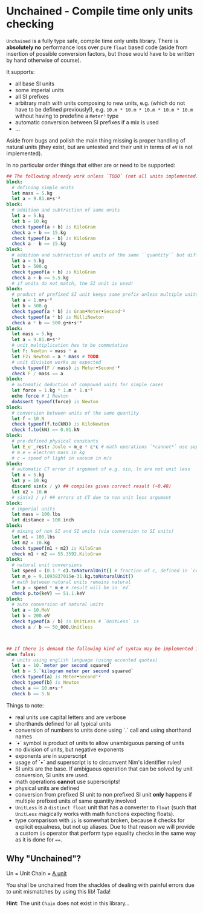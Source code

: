 * Unchained - Compile time only units checking
[[https://github.com/SciNim/unchained/workflows/unchained%20CI/badge.svg]]

=Unchained= is a fully type safe, compile time only units
library. There is *absolutely no* performance loss over pure =float=
based code (aside from insertion of possible conversion factors, but
those would have to be written by hand otherwise of course).

It supports:
- all base SI units
- some imperial units
- all SI prefixes
- arbitrary math with units composing to new units, e.g. (which do not have
  to be defined previously!), e.g. =10.m * 10.m * 10.m * 10.m * 10.m=
  without having to predefine a =Meter⁵= type
- automatic conversion between SI prefixes if a mix is used
- ...

Aside from bugs and polish the main thing missing is proper handling
of natural units (they exist, but are untested and their unit in terms
of =eV= is not implemented).

In no particular order things that either are or need to be supported:
#+begin_src nim
## The following already work unless `TODO` (not all units implemented)
block:
  # defining simple units
  let mass = 5.kg
  let a = 9.81.m•s⁻²
block:
  # addition and subtraction of same units
  let a = 5.kg
  let b = 10.kg
  check typeof(a + b) is KiloGram
  check a + b == 15.kg
  check typeof(a - b) is KiloGram
  check a - b == 15.kg
block:
  # addition and subtraction of units of the same ``quantity`` but different scale
  let a = 5.kg
  let b = 500.g
  check typeof(a + b) is KiloGram
  check a + b == 5.5.kg
  # if units do not match, the SI unit is used!
block:
  # product of prefixed SI unit keeps same prefix unless multiple units of same quantity involved
  let a = 1.m•s⁻²
  let b = 500.g
  check typeof(a * b) is Gram•Meter•Second⁻²
  check typeof(a * b) is MilliNewton
  check a * b == 500.g•m•s⁻²
block:
  let mass = 5.kg
  let a = 9.81.m•s⁻²
  # unit multiplication has to be commutative
  let F: Newton = mass * a
  let F2: Newton = a * mass # TODO
  # unit division works as expected
  check typeof(F / mass) is Meter•Second⁻²
  check F / mass == a
block:
  # automatic deduction of compound units for simple cases
  let force = 1.kg * 1.m * 1.s⁻²
  echo force # 1 Newton
  doAssert typeof(force) is Newton
block:
  # conversion between units of the same quantity
  let f = 10.N
  check typeof(f.to(kN)) is KiloNewton
  check f.to(kN) == 0.01.kN
block:
  # pre-defined physical constants
  let E_e⁻_rest: Joule = m_e * c*c # math operations `*cannot*` use superscripts!
  # m_e = electron mass in kg
  # c = speed of light in vacuum in m/s
block:
  # automatic CT error if argument of e.g. sin, ln are not unit less
  let x = 5.kg
  let y = 10.kg
  discard sin(x / y) ## compiles gives correct result (~0.48)
  let x2 = 10.m
  # sin(x2 / y) ## errors at CT due to non unit less argument
block:
  # imperial units
  let mass = 100.lbs
  let distance = 100.inch
block:
  # mixing of non SI and SI units (via conversion to SI units)
  let m1 = 100.lbs
  let m2 = 10.kg
  check typeof(m1 + m2) is KiloGram
  check m1 + m2 == 55.3592.KiloGram
block:
  # natural unit conversions
  let speed = (0.1 * c).toNaturalUnit() # fraction of c, defined in `constants`
  let m_e = 9.1093837015e-31.kg.toNaturalUnit()
  # math between natural units remains natural
  let p = speed * m_e # result will be in `eV`
  check p.to(keV) == 51.1.keV
block:
  # auto conversion of natural units
  let a = 10.MeV
  let b = 200.eV
  check typeof(a / b) is UnitLess # `UnitLess` is 
  check a / b == 50_000.Unitless

  

## If there is demand the following kind of syntax may be implemented in the future
when false:
  # units using english language (using accented quotes)
  let a = 10.`meter per second squared`
  let b = 5.`kilogram meter per second squared`
  check typeof(a) is Meter•Second⁻²
  check typeof(b) is Newton
  check a == 10.m•s⁻²
  check b == 5.N
#+end_src

Things to note:
- real units use capital letters and are verbose
- shorthands defined for all typical units
- conversion of numbers to units done using `.` call and using
  shorthand names  
- `•` symbol is product of units to allow unambiguous parsing of units
- no division of units, but negative exponents
- exponents are in superscript
- usage of `•` and superscript is to circumvent Nim's identifier
  rules!
- SI units are the base. If ambiguous operation that can be solved by
  unit conversion, SI units are used.  
- math operations *cannot* use superscripts!
- physical units are defined
- conversion from prefixed SI unit to non prefixed SI unit *only*
  happens if multiple prefixed units of same quantity involved
- =UnitLess= is a =distinct float= unit that has a converter to
  =float= (such that =UnitLess= magically works with math functions
  expecting floats).
- type comparison with =is= is somewhat broken, because it checks for
  explicit equalness, but not up aliases. Due to that reason we will
  provide a custom =is= operator that perform type equality checks in
  the same way as it is done for ~==~.

** Why "Unchained"?
Un = Unit
Chain = [[https://en.wikipedia.org/wiki/Chain_(unit)][A unit]]

You shall be unchained from the shackles of dealing with painful
errors due to unit mismatches by using this lib! Tada!

*Hint*: The unit =Chain= does not exist in this library...


